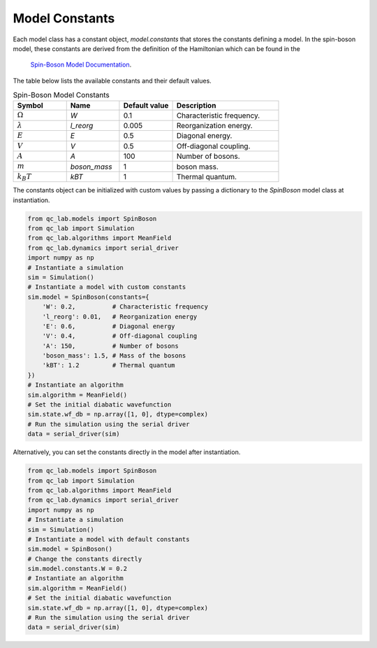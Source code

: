 .. _model-constants:

Model Constants
=================
Each model class has a constant object, `model.constants` that stores the constants defining a model.
In the spin-boson model, these constants are derived from the definition of the Hamiltonian which can be found in the
 `Spin-Boson Model Documentation <../../user_guide/models/spin_boson_model.html>`_.

The table below lists the available constants and their default values.


.. list-table:: Spin-Boson Model Constants
   :widths: 20 20 20 40
   :header-rows: 1

   * - Symbol
     - Name
     - Default value
     - Description
   * - :math:`\Omega`
     - `W`
     - 0.1
     - Characteristic frequency.
   * - :math:`\lambda`
     - `l_reorg`
     - 0.005
     - Reorganization energy.
   * - :math:`E`
     - `E`
     - 0.5
     - Diagonal energy.
   * - :math:`V`
     - `V`
     - 0.5
     - Off-diagonal coupling.
   * - :math:`A`
     - `A`
     - 100
     - Number of bosons.
   * - :math:`m`
     - `boson_mass`
     - 1
     - boson mass.
   * - :math:`k_B T`
     - `kBT`
     - 1
     - Thermal quantum.


The constants object can be initialized with custom values by passing a dictionary to the `SpinBoson` model class at instantiation.

.. code-block:: python

    from qc_lab.models import SpinBoson
    from qc_lab import Simulation
    from qc_lab.algorithms import MeanField
    from qc_lab.dynamics import serial_driver
    import numpy as np
    # Instantiate a simulation
    sim = Simulation()
    # Instantiate a model with custom constants
    sim.model = SpinBoson(constants={
        'W': 0.2,          # Characteristic frequency
        'l_reorg': 0.01,   # Reorganization energy
        'E': 0.6,          # Diagonal energy
        'V': 0.4,          # Off-diagonal coupling
        'A': 150,          # Number of bosons
        'boson_mass': 1.5, # Mass of the bosons
        'kBT': 1.2         # Thermal quantum
    })
    # Instantiate an algorithm
    sim.algorithm = MeanField()
    # Set the initial diabatic wavefunction
    sim.state.wf_db = np.array([1, 0], dtype=complex)
    # Run the simulation using the serial driver
    data = serial_driver(sim)


Alternatively, you can set the constants directly in the model after instantiation.

.. code-block:: python

    from qc_lab.models import SpinBoson
    from qc_lab import Simulation
    from qc_lab.algorithms import MeanField
    from qc_lab.dynamics import serial_driver
    import numpy as np
    # Instantiate a simulation
    sim = Simulation()
    # Instantiate a model with default constants
    sim.model = SpinBoson()
    # Change the constants directly
    sim.model.constants.W = 0.2
    # Instantiate an algorithm
    sim.algorithm = MeanField()
    # Set the initial diabatic wavefunction
    sim.state.wf_db = np.array([1, 0], dtype=complex)
    # Run the simulation using the serial driver
    data = serial_driver(sim)
